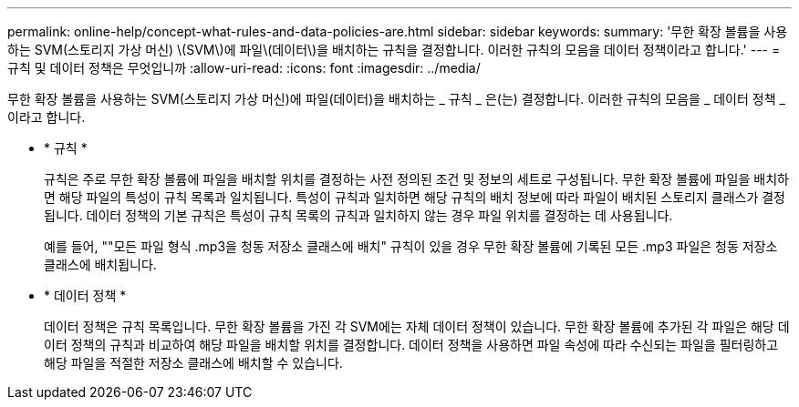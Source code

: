 ---
permalink: online-help/concept-what-rules-and-data-policies-are.html 
sidebar: sidebar 
keywords:  
summary: '무한 확장 볼륨을 사용하는 SVM(스토리지 가상 머신) \(SVM\)에 파일\(데이터\)을 배치하는 규칙을 결정합니다. 이러한 규칙의 모음을 데이터 정책이라고 합니다.' 
---
= 규칙 및 데이터 정책은 무엇입니까
:allow-uri-read: 
:icons: font
:imagesdir: ../media/


[role="lead"]
무한 확장 볼륨을 사용하는 SVM(스토리지 가상 머신)에 파일(데이터)을 배치하는 _ 규칙 _ 은(는) 결정합니다. 이러한 규칙의 모음을 _ 데이터 정책 _ 이라고 합니다.

* * 규칙 *
+
규칙은 주로 무한 확장 볼륨에 파일을 배치할 위치를 결정하는 사전 정의된 조건 및 정보의 세트로 구성됩니다. 무한 확장 볼륨에 파일을 배치하면 해당 파일의 특성이 규칙 목록과 일치됩니다. 특성이 규칙과 일치하면 해당 규칙의 배치 정보에 따라 파일이 배치된 스토리지 클래스가 결정됩니다. 데이터 정책의 기본 규칙은 특성이 규칙 목록의 규칙과 일치하지 않는 경우 파일 위치를 결정하는 데 사용됩니다.

+
예를 들어, ""모든 파일 형식 .mp3을 청동 저장소 클래스에 배치" 규칙이 있을 경우 무한 확장 볼륨에 기록된 모든 .mp3 파일은 청동 저장소 클래스에 배치됩니다.

* * 데이터 정책 *
+
데이터 정책은 규칙 목록입니다. 무한 확장 볼륨을 가진 각 SVM에는 자체 데이터 정책이 있습니다. 무한 확장 볼륨에 추가된 각 파일은 해당 데이터 정책의 규칙과 비교하여 해당 파일을 배치할 위치를 결정합니다. 데이터 정책을 사용하면 파일 속성에 따라 수신되는 파일을 필터링하고 해당 파일을 적절한 저장소 클래스에 배치할 수 있습니다.


